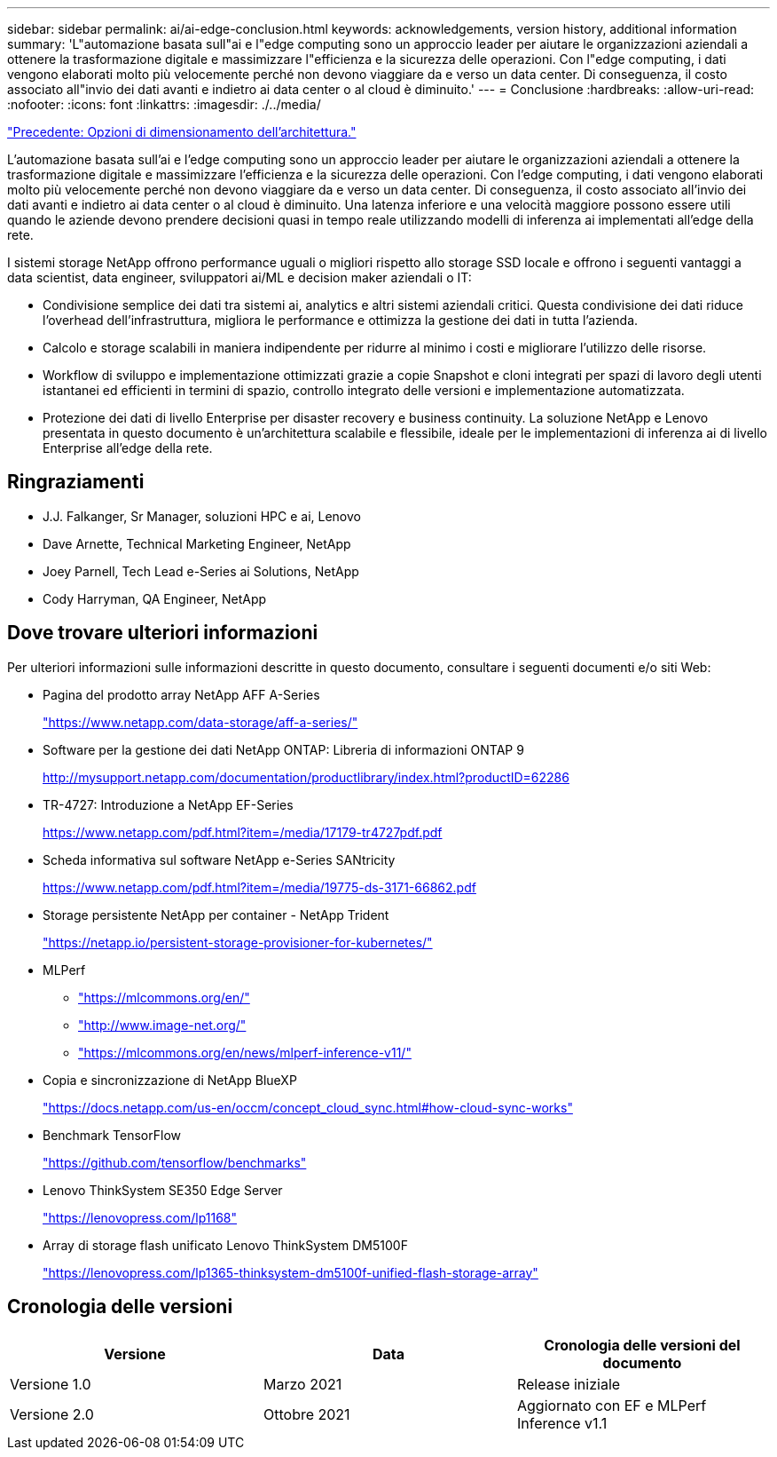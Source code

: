---
sidebar: sidebar 
permalink: ai/ai-edge-conclusion.html 
keywords: acknowledgements, version history, additional information 
summary: 'L"automazione basata sull"ai e l"edge computing sono un approccio leader per aiutare le organizzazioni aziendali a ottenere la trasformazione digitale e massimizzare l"efficienza e la sicurezza delle operazioni. Con l"edge computing, i dati vengono elaborati molto più velocemente perché non devono viaggiare da e verso un data center. Di conseguenza, il costo associato all"invio dei dati avanti e indietro ai data center o al cloud è diminuito.' 
---
= Conclusione
:hardbreaks:
:allow-uri-read: 
:nofooter: 
:icons: font
:linkattrs: 
:imagesdir: ./../media/


link:ai-edge-architecture-sizing-options.html["Precedente: Opzioni di dimensionamento dell'architettura."]

[role="lead"]
L'automazione basata sull'ai e l'edge computing sono un approccio leader per aiutare le organizzazioni aziendali a ottenere la trasformazione digitale e massimizzare l'efficienza e la sicurezza delle operazioni. Con l'edge computing, i dati vengono elaborati molto più velocemente perché non devono viaggiare da e verso un data center. Di conseguenza, il costo associato all'invio dei dati avanti e indietro ai data center o al cloud è diminuito. Una latenza inferiore e una velocità maggiore possono essere utili quando le aziende devono prendere decisioni quasi in tempo reale utilizzando modelli di inferenza ai implementati all'edge della rete.

I sistemi storage NetApp offrono performance uguali o migliori rispetto allo storage SSD locale e offrono i seguenti vantaggi a data scientist, data engineer, sviluppatori ai/ML e decision maker aziendali o IT:

* Condivisione semplice dei dati tra sistemi ai, analytics e altri sistemi aziendali critici. Questa condivisione dei dati riduce l'overhead dell'infrastruttura, migliora le performance e ottimizza la gestione dei dati in tutta l'azienda.
* Calcolo e storage scalabili in maniera indipendente per ridurre al minimo i costi e migliorare l'utilizzo delle risorse.
* Workflow di sviluppo e implementazione ottimizzati grazie a copie Snapshot e cloni integrati per spazi di lavoro degli utenti istantanei ed efficienti in termini di spazio, controllo integrato delle versioni e implementazione automatizzata.
* Protezione dei dati di livello Enterprise per disaster recovery e business continuity. La soluzione NetApp e Lenovo presentata in questo documento è un'architettura scalabile e flessibile, ideale per le implementazioni di inferenza ai di livello Enterprise all'edge della rete.




== Ringraziamenti

* J.J. Falkanger, Sr Manager, soluzioni HPC e ai, Lenovo
* Dave Arnette, Technical Marketing Engineer, NetApp
* Joey Parnell, Tech Lead e-Series ai Solutions, NetApp
* Cody Harryman, QA Engineer, NetApp




== Dove trovare ulteriori informazioni

Per ulteriori informazioni sulle informazioni descritte in questo documento, consultare i seguenti documenti e/o siti Web:

* Pagina del prodotto array NetApp AFF A-Series
+
https://www.netapp.com/data-storage/aff-a-series/["https://www.netapp.com/data-storage/aff-a-series/"^]

* Software per la gestione dei dati NetApp ONTAP: Libreria di informazioni ONTAP 9
+
http://mysupport.netapp.com/documentation/productlibrary/index.html?productID=62286["http://mysupport.netapp.com/documentation/productlibrary/index.html?productID=62286"^]

* TR-4727: Introduzione a NetApp EF-Series
+
https://www.netapp.com/pdf.html?item=/media/17179-tr4727pdf.pdf["https://www.netapp.com/pdf.html?item=/media/17179-tr4727pdf.pdf"^]

* Scheda informativa sul software NetApp e-Series SANtricity
+
https://www.netapp.com/pdf.html?item=/media/19775-ds-3171-66862.pdf["https://www.netapp.com/pdf.html?item=/media/19775-ds-3171-66862.pdf"^]

* Storage persistente NetApp per container - NetApp Trident
+
https://netapp.io/persistent-storage-provisioner-for-kubernetes/["https://netapp.io/persistent-storage-provisioner-for-kubernetes/"^]

* MLPerf
+
** https://mlcommons.org/en/["https://mlcommons.org/en/"^]
** http://www.image-net.org/["http://www.image-net.org/"^]
** https://mlcommons.org/en/news/mlperf-inference-v11/["https://mlcommons.org/en/news/mlperf-inference-v11/"^]


* Copia e sincronizzazione di NetApp BlueXP
+
https://docs.netapp.com/us-en/occm/concept_cloud_sync.html#how-cloud-sync-works["https://docs.netapp.com/us-en/occm/concept_cloud_sync.html#how-cloud-sync-works"^]

* Benchmark TensorFlow
+
https://github.com/tensorflow/benchmarks["https://github.com/tensorflow/benchmarks"^]

* Lenovo ThinkSystem SE350 Edge Server
+
https://lenovopress.com/lp1168["https://lenovopress.com/lp1168"^]

* Array di storage flash unificato Lenovo ThinkSystem DM5100F
+
https://lenovopress.com/lp1365-thinksystem-dm5100f-unified-flash-storage-array["https://lenovopress.com/lp1365-thinksystem-dm5100f-unified-flash-storage-array"]





== Cronologia delle versioni

|===
| Versione | Data | Cronologia delle versioni del documento 


| Versione 1.0 | Marzo 2021 | Release iniziale 


| Versione 2.0 | Ottobre 2021 | Aggiornato con EF e MLPerf Inference v1.1 
|===